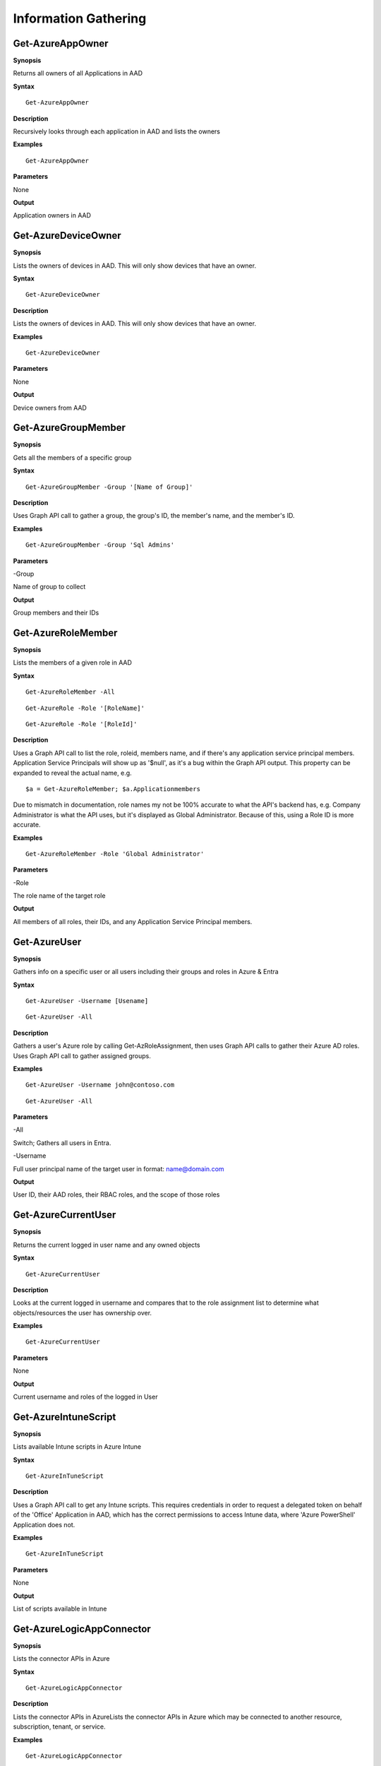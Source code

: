 Information Gathering
=====================

Get-AzureAppOwner
--------

**Synopsis**


Returns all owners of all Applications in AAD

**Syntax**

::

  Get-AzureAppOwner

**Description**

Recursively looks through each application in AAD and lists the owners

**Examples**

::

  Get-AzureAppOwner

**Parameters** 

None

**Output**

Application owners in AAD

Get-AzureDeviceOwner
--------

**Synopsis**


Lists the owners of devices in AAD. This will only show devices that have an owner.

**Syntax**

::

  Get-AzureDeviceOwner

**Description**

Lists the owners of devices in AAD. This will only show devices that have an owner.

**Examples**

::

  Get-AzureDeviceOwner

**Parameters** 

None

**Output**

Device owners from AAD


Get-AzureGroupMember
-------------

**Synopsis**


Gets all the members of a specific group

**Syntax**

::

  Get-AzureGroupMember -Group '[Name of Group]'
  

**Description**

Uses Graph API call to gather a group, the group's ID, the member's name, and the member's ID.

**Examples**
  
::

  Get-AzureGroupMember -Group 'Sql Admins'

**Parameters** 

-Group

Name of group to collect

**Output**

Group members and their IDs

Get-AzureRoleMember
------------------

**Synopsis**

Lists the members of a given role in AAD

**Syntax**

::

  Get-AzureRoleMember -All
  
::

  Get-AzureRole -Role '[RoleName]'
  
::

  Get-AzureRole -Role '[RoleId]'

**Description**

Uses a Graph API call to list the role, roleid, members name, and if there's any application service principal members. Application Service Principals will show up as '$null', as it's a bug within the Graph API output. This property can be expanded to reveal the actual name, e.g. 
::
  
  $a = Get-AzureRoleMember; $a.Applicationmembers

Due to mismatch in documentation, role names my not be 100% accurate to what the API's backend has, e.g. Company Administrator is what the API uses, but it's displayed as Global Administrator. Because of this, using a Role ID is more accurate.

**Examples**

::

  Get-AzureRoleMember -Role 'Global Administrator'

**Parameters** 

-Role 


The role name of the target role

**Output**

All members of all roles, their IDs, and any Application Service Principal members.

Get-AzureUser
------------


**Synopsis**

Gathers info on a specific user or all users including their groups and roles in Azure & Entra

**Syntax**

::

  Get-AzureUser -Username [Usename]
  
::

  Get-AzureUser -All

**Description**

Gathers a user's Azure role by calling Get-AzRoleAssignment, then uses Graph API calls to gather their Azure AD roles. Uses Graph API call to gather assigned groups.

**Examples**

::

  Get-AzureUser -Username john@contoso.com

::

  Get-AzureUser -All

**Parameters** 

-All

Switch; Gathers all users in Entra.

-Username 

Full user principal name of the target user in format: name@domain.com

**Output**

User ID, their AAD roles, their RBAC roles, and the scope of those roles

Get-AzureCurrentUser
---------------

**Synopsis**


Returns the current logged in user name and any owned objects


**Syntax**


::

  Get-AzureCurrentUser

**Description**


Looks at the current logged in username and compares that to the role
assignment list to determine what objects/resources the user has
ownership over.

**Examples**

::

  Get-AzureCurrentUser


**Parameters** 

None

**Output**


Current username and roles of the logged in User


Get-AzureIntuneScript
-------------

**Synopsis**


Lists available Intune scripts in Azure Intune

**Syntax**

::

  Get-AzureInTuneScript
  

**Description**

Uses a Graph API call to get any Intune scripts. This requires credentials in order to request a delegated token on behalf of the 'Office' Application in AAD, which has the correct permissions to access Intune data, where 'Azure PowerShell' Application does not.
	
**Examples**
  
::

  Get-AzureInTuneScript

**Parameters** 

None

**Output**

List of scripts available in Intune

Get-AzureLogicAppConnector
-------------

**Synopsis**


Lists the connector APIs in Azure

**Syntax**

::

  Get-AzureLogicAppConnector
  

**Description**

Lists the connector APIs in AzureLists the connector APIs in Azure which may be connected to another resource, subscription, tenant, or service.
	
**Examples**
  
::

  Get-AzureLogicAppConnector

**Parameters** 

None

**Output**

List of connections established in a Logic App. 

Get-AzureManagedIdentity
---------------

**Synopsis**


Gets a list of all Managed Identities and their roles.
**Syntax**

::

Get-AzureManagedIdentity
  

**Description**

Gathers any resources that are using a system assigned managed identity in Azure.
	
**Examples**
  
::

  Get-AzureManagedIdentity

**Parameters** 

None

**Output**

List of system assigned managed identities.

Get-AzurePIMAssignment
---------------

**Synopsis**


Gathers the Privileged Identity Management assignments.

**Syntax**

::

Get-AzurePIMAssignment
  

**Description**

Gathers the Privileged Identity Management assignments in Azure resources. 

**Examples**
  
::

  Get-AzurePIMAssignment

**Parameters** 

None

**Output**

List of PIM assignments for Azure resources.

Get-AzureRole
---------------
**Synopsis**

Gets the members of a role.

**Syntax**

::

  Get-AzureRole -Role [Role name]

::

  Get-AzureRole -All

**Description**


Gets the members of a role or all roles. -All will only return roles that have users assigned.

**Examples**

::

  Get-AzureRole -Role Reader
  
::

  Get-AzureRole -All

**Parameters**

-Role


Name of role


-All


Get all roles

**Output**


Members of specified role, their Ids, and the scope.

Get-AzureRunAsAccount
------------------

**Synopsis**


Finds any RunAs accounts being used by an Automation Account

**Syntax**

::

  Get-AzureRunAsAccount

**Description**

Finds any RunAs accounts being used by an Automation Account by recursively going through each resource group and Automation Account. If one is discovered, you can extract it's certificate (if you have the correct permissions) by using Get-AzureRunAsCertificate

**Examples**

::

  Get-AzureRunAsAccount

**Parameters**

None

**Output**

List of RunAsAccounts and their details

Get-AzureRolePermission
-------------

**Synopsis**

Finds all roles with a certain permission

**Syntax**

::

  Get-AzureRolePermission -Permission [role definition]
  
**Description**

Finds all builtin roles with a certain permission

**Output**

Role(s) with the supplied definition present

Get-AzureSQLDB
-------------

**Synopsis**


Lists the available SQL Databases on a server

**Syntax**

::

  Get-AzureSQLDB -All
  
::

  Get-AzureSQLDB -Server [Name of server]

**Description**

Lists the available SQL DBs, the server they're on, and what the Administrator username is

**Examples**

::

  Get-AzureSQLDB -All

::

  Get-AzureSQLDB -Server 'SQLServer01'

**Parameters** 

-Server


Name of the SQL Server

**Output**

Get-AzureTarget
-----------

**Synopsis**


Compares your role to your scope to determine what you have access to
and what kind of access it is (Read/write/execute).

**Syntax**

::

  Get-AzureTarget

**Description**


Looks at the current signed-in user’s roles, then looks at the role
definitions and scope of that role. Role definitions are then compared
to the scope of the role to determine which resources under that scope
the role definitions are actionable against.

**Examples**

::

  Get-AzureTarget

**Parameters**


None

**Output**


List of resources with what type of access the current user has access
to.

Get-AzureTenantId
-----------

**Synopsis**


Returns the ID of a tenant belonging to a domain

**Syntax**

::

  Get-AzureTenantId

**Description**


By looking at the the openid-configuration of a domain, the tenant ID can be retrieved. 

**Examples**

::

  Get-AzureTenantId -Domain 'testdomain.onmicrosoft.com'

**Parameters**


-Domain

Name of the domain

**Output**


The target domain's tenant ID.


Show-AzureKeyVaultContent
-------------

**Synopsis**


Lists all available content in a key vault

**Syntax**

::

  Show-AzureKeyVaultContent -All
  
::

  Show-AzureKeyVaultContent -Name [VaultName]

**Description**

Recursively goes through a key vault and lists what is within the vault (secret, certificate, and key names). Use Get-AzureKeyVaultContent to grab the values of a secret or certificate and Export-AzureKeyVaultcontent to get a key value.

**Examples**

::

  Show-AzureKeyVaultContent -Name Vaulttest

::

  Show-AzureKeyVaultContent -All

**Parameters** 


-VaultName


Name of vault


-All

**Output**

Vault contents

Show-AzureStorageContent
-------------

**Synopsis**


Lists all available storage containers, shares, and tables


**Syntax**

::

  Show-AzureStorageContent -All
  
::

  Show-AzureStorageContent -StorageAccountName [Name of Storage Account]

**Description**

Recursively goes through a storage account (or multiple) and lists the available containers + blobs, File Shares, and tables.

**Examples**

::

  Show-AzureStorageContent -StorageAccountName TestAcct

::

  Show-AzureStorageContent -All
  
**Parameters** 

-All


-StorageAccountName

**Output**

List of contents 